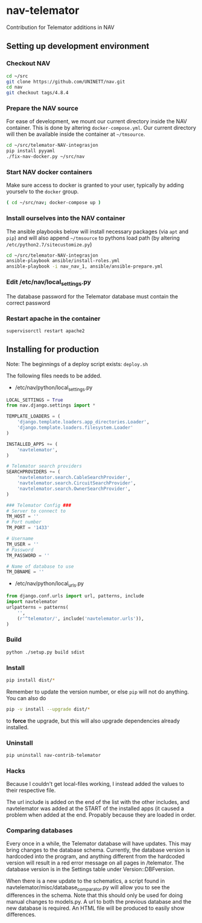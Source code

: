 * nav-telemator

Contribution for Telemator additions in NAV

** Setting up development environment

*** Checkout NAV
#+BEGIN_SRC sh
    cd ~/src
    git clone https://github.com/UNINETT/nav.git
    cd nav
    git checkout tags/4.8.4
#+END_SRC

*** Prepare the NAV source

For ease of development, we mount our current directory inside the NAV
container. This is done by altering ~docker-compose.yml~. Our current
directory will then be available inside the container at =~/tmsource=.

#+BEGIN_SRC sh
    cd ~/src/telemator-NAV-integrasjon
    pip install pyyaml
    ./fix-nav-docker.py ~/src/nav
#+END_SRC

*** Start NAV docker containers

Make sure access to docker is granted to your user, typically by
adding yourselv to the ~docker~ group. 

#+BEGIN_SRC sh
    ( cd ~/src/nav; docker-compose up )
#+END_SRC


*** Install ourselves into the NAV container

The ansible playbooks below will install necessary packages (via ~apt~
and ~pip~) and will also append =~/tmsource= to pythons load path
(by altering ~/etc/python2.7/sitecustomize.py~)

#+BEGIN_SRC sh
    cd ~/src/telemator-NAV-integrasjon
    ansible-playbook ansible/install-roles.yml
    ansible-playbook -i nav_nav_1, ansible/ansible-prepare.yml
#+END_SRC

*** Edit /etc/nav/local_settings.py

The database password for the Telemator database must contain the
correct password

*** Restart apache in the container

#+BEGIN_SRC 
supervisorctl restart apache2
#+END_SRC

** Installing for production

Note: The beginnings of a deploy script exists: ~deploy.sh~

The following files needs to be added.

 - /etc/nav/python/local_settings.py

#+BEGIN_SRC python
    LOCAL_SETTINGS = True
    from nav.django.settings import *

    TEMPLATE_LOADERS = (
        'django.template.loaders.app_directories.Loader',
        'django.template.loaders.filesystem.Loader'
    )

    INSTALLED_APPS += (
        'navtelemator',
    )
        
    # Telemator search providers
    SEARCHPROVIDERS += (
        'navtelemator.search.CableSearchProvider',
        'navtelemator.search.CircuitSearchProvider',
        'navtelemator.search.OwnerSearchProvider',
    )

    ### Telemator Config ###
    # Server to connect to
    TM_HOST = ''
    # Port number
    TM_PORT = '1433'

    # Username
    TM_USER = ''
    # Password
    TM_PASSWORD = ''

    # Name of database to use
    TM_DBNAME = ''
#+END_SRC

- /etc/nav/python/local_urls.py

#+BEGIN_SRC python
    from django.conf.urls import url, patterns, include
    import navtelemator
    urlpatterns = patterns(
        '',
        (r'^telemator/', include('navtelemator.urls')),
    )
#+END_SRC

*** Build

#+BEGIN_SRC sh
python ./setup.py build sdist
#+END_SRC


*** Install
#+BEGIN_SRC sh
pip install dist/*
#+END_SRC


Remember to update the version number, or else =pip= will not do
anything. You can also do

#+BEGIN_SRC sh
pip -v install --upgrade dist/*
#+END_SRC

to *force* the upgrade, but this will also upgrade dependencies already
installed.

*** Uninstall

#+BEGIN_SRC sh
pip uninstall nav-contrib-telemator
#+END_SRC


*** Hacks

Because I couldn't get local-files working, I instead added the values
to their respective file.

The url include is added on the end of the list with the other includes,
and navtelemator was added at the START of the installed apps (it caused
a problem when added at the end. Propably because they are loaded in
order.


*** Comparing databases

Every once in a while, the Telemator database will have updates. This may bring changes to the database schema. Currently, the database version is hardcoded into the program, and anything different from the hardcoded version will result in a red error message on all pages in /telemator. The database version is in the Settings table under Version::DBFversion. 

When there is a new update to the schematics, a script found in navtelemator/misc/database_comparator.py will allow you to see the differences in the schema. Note that this should only be used for doing manual changes to models.py. A url to both the previous database and the new database is required. An HTML file will be produced to easily show differences.
